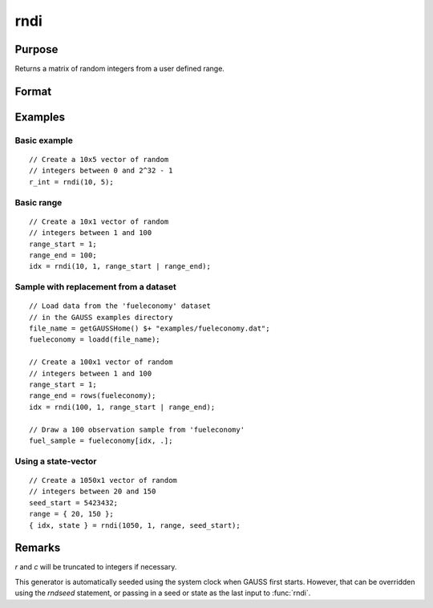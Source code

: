 
rndi
==============================================

Purpose
----------------

Returns a matrix of random integers from a user defined range.

Format
----------------
.. function:: y = rndi(r, c[, range])
              { y, newstate } = rndi(r, c, range, state)

    :param r: row dimension.
    :type r: scalar

    :param c: column dimension.
    :type c: scalar

    :param range: Optional argument. 2x1 matrix, the requested range of the random integers. The first element is the
        range minimum and the second element is the range maximum. If range is not supplied,
        the default range is :math:`0 ≤ y < 2^{32}`.
    :type range: matrix

    :param state: Optional argument.

        **scalar case**

            *state* = starting seed value only. If -1, GAUSS computes the starting seed based on the system clock.

        **opaque vector case**

        *state* = the state vector returned from a previous call to one of the ``rnd`` random number functions.

    :type state: scalar or opaque vector

    :return y: of random integers in the specified range.

    :rtype y: RxC matrix

    :return newstate: the updated state.

    :rtype newstate: Opaque vector

Examples
----------------

Basic example
+++++++++++++

::

    // Create a 10x5 vector of random
    // integers between 0 and 2^32 - 1
    r_int = rndi(10, 5);

Basic range
+++++++++++

::

    // Create a 10x1 vector of random
    // integers between 1 and 100
    range_start = 1;
    range_end = 100;
    idx = rndi(10, 1, range_start | range_end);

Sample with replacement from a dataset
++++++++++++++++++++++++++++++++++++++++++++++++++++++

::

    // Load data from the 'fueleconomy' dataset
    // in the GAUSS examples directory
    file_name = getGAUSSHome() $+ "examples/fueleconomy.dat";
    fueleconomy = loadd(file_name);

    // Create a 100x1 vector of random
    // integers between 1 and 100
    range_start = 1;
    range_end = rows(fueleconomy);
    idx = rndi(100, 1, range_start | range_end);

    // Draw a 100 observation sample from 'fueleconomy'
    fuel_sample = fueleconomy[idx, .];

Using a state-vector
++++++++++++++++++++

::

    // Create a 1050x1 vector of random
    // integers between 20 and 150
    seed_start = 5423432;
    range = { 20, 150 };
    { idx, state } = rndi(1050, 1, range, seed_start);

Remarks
-------

*r* and *c* will be truncated to integers if necessary.

This generator is automatically seeded using the system clock when GAUSS
first starts. However, that can be overridden using the `rndseed`
statement, or passing in a seed or state as the last input to :func:`rndi`.

.. seealso:: Functions :func:`rndu`, :func:`rndn`, :func:`rndseed`, :func:`rndCreateState`
